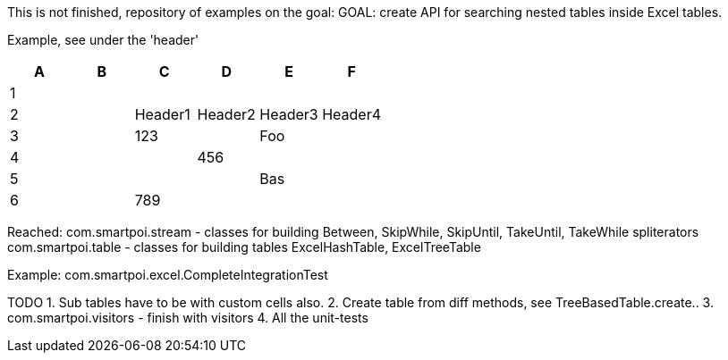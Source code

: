 This is not finished, repository of examples on the goal:
GOAL: create API for searching nested tables inside Excel tables.

Example, see under the 'header'

|===
|A |B |C |D |E |F

|1
|
|
|
|
|

|2
|
|Header1
|Header2
|Header3
|Header4

|3
|
|123
|
|Foo
|

|4
|
|
|456
|
|

|5
|
|
|
|Bas
|

|6
|
|789
|
|
|
|===

Reached:
com.smartpoi.stream - classes for building Between, SkipWhile, SkipUntil, TakeUntil, TakeWhile spliterators
com.smartpoi.table - classes for building tables ExcelHashTable, ExcelTreeTable

Example:
com.smartpoi.excel.CompleteIntegrationTest

TODO
1. Sub tables have to be with custom cells also.
2. Create table from diff methods, see TreeBasedTable.create..
3. com.smartpoi.visitors - finish with visitors
4. All the unit-tests